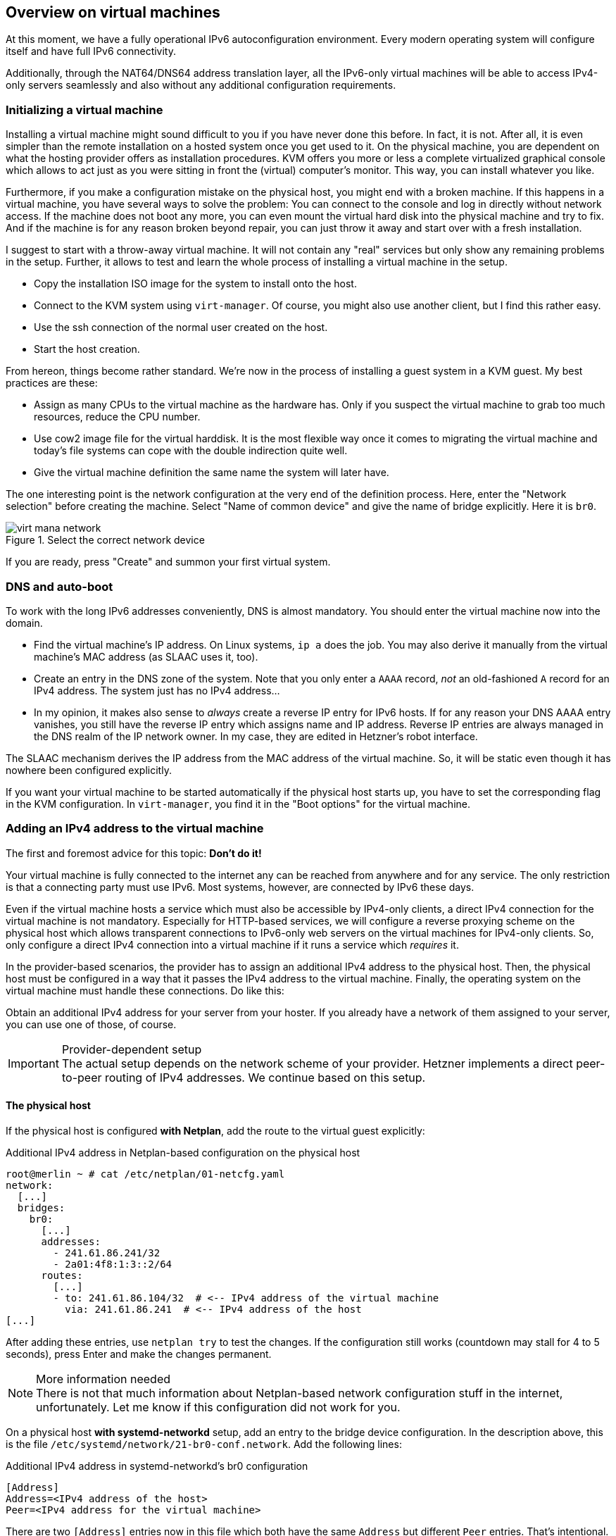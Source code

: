 == Overview on virtual machines

At this moment, we have a fully operational IPv6 autoconfiguration environment.
Every modern operating system will configure itself and have full IPv6 connectivity.

Additionally, through the NAT64/DNS64 address translation layer, all the IPv6-only virtual machines will be able to access IPv4-only servers seamlessly and also without any additional configuration requirements.

=== Initializing a virtual machine

Installing a virtual machine might sound difficult to you if you have never done this before. In fact, it is not. After all, it is even simpler than the remote installation on a hosted system once you get used to it. On the physical machine, you are dependent on what the hosting provider offers as installation procedures. KVM offers you more or less a complete virtualized graphical console which allows to act just as you were sitting in front the (virtual) computer's monitor. This way, you can install whatever you like.

Furthermore, if you make a configuration mistake on the physical host, you might end with a broken machine. If this happens in a virtual machine, you have several ways to solve the problem: You can connect to the console and log in directly without network access. If the machine does not boot any more, you can even mount the virtual hard disk into the physical machine and try to fix. And if the machine is for any reason broken beyond repair, you can just throw it away and start over with a fresh installation.

I suggest to start with a throw-away virtual machine. It will not contain any "real" services but only show any remaining problems in the setup. Further, it allows to test and learn the whole process of installing a virtual machine in the setup.

* Copy the installation ISO image for the system to install onto the host.
* Connect to the KVM system using `virt-manager`. Of course, you might also use another client, but I find this rather easy.
* Use the ssh connection of the normal user created on the host.
* Start the host creation.

From hereon, things become rather standard. We're now in the process of installing a guest system in a KVM guest. My best practices are these:

* Assign as many CPUs to the virtual machine as the hardware has. Only if you suspect the virtual machine to grab too much resources, reduce the CPU number.
* Use cow2 image file for the virtual harddisk. It is the most flexible way once it comes to migrating the virtual machine and today's file systems can cope with the double indirection quite well.
* Give the virtual machine definition the same name the system will later have.

The one interesting point is the network configuration at the very end of the definition process. Here, enter the "Network selection" before creating the machine. Select "Name of common device" and give the name of bridge explicitly. Here it is `br0`.

.Select the correct network device
image::pics/virt-mana-network.png[]

If you are ready, press "Create" and summon your first virtual system.

=== DNS and auto-boot

To work with the long IPv6 addresses conveniently, DNS is almost mandatory. You should enter the virtual machine now into the domain.

* Find the virtual machine's IP address. On Linux systems, `ip a` does the job. You may also derive it manually from the virtual machine's MAC address (as SLAAC uses it, too).
* Create an entry in the DNS zone of the system. Note that you only enter a `AAAA` record, _not_ an old-fashioned `A` record for an IPv4 address. The system just has no IPv4 address...
* In my opinion, it makes also sense to _always_ create a reverse IP entry for IPv6 hosts. If for any reason your DNS AAAA entry vanishes, you still have the reverse IP entry which assigns name and IP address. Reverse IP entries are always managed in the DNS realm of the IP network owner. In my case, they are edited in Hetzner's robot interface.

The SLAAC mechanism derives the IP address from the MAC address of the virtual machine. So, it will be static even though it has nowhere been configured explicitly.

If you want your virtual machine to be started automatically if the physical host starts up, you have to set the corresponding flag in the KVM configuration. In `virt-manager`, you find it in the "Boot options" for the virtual machine.

[[sec-add-ipv4]]
=== Adding an IPv4 address to the virtual machine

The first and foremost advice for this topic: *Don't do it!*

Your virtual machine is fully connected to the internet any can be reached from anywhere and for any service.
The only restriction is that a connecting party must use IPv6.
Most systems, however, are connected by IPv6 these days.

Even if the virtual machine hosts a service which must also be accessible by IPv4-only clients, a direct IPv4 connection for the virtual machine is not mandatory.
Especially for HTTP-based services, we will configure a reverse proxying scheme on the physical host which allows transparent connections to IPv6-only web servers on the virtual machines for IPv4-only clients.
So, only configure a direct IPv4 connection into a virtual machine if it runs a service which _requires_ it.

In the provider-based scenarios, the provider has to assign an additional IPv4 address to the physical host. Then, the physical host must be configured in a way that it passes the IPv4 address to the virtual machine. Finally, the operating system on the virtual machine must handle these connections. Do like this:

Obtain an additional IPv4 address for your server from your hoster.
If you already have a network of them assigned to your server, you can use one of those, of course.

.Provider-dependent setup
IMPORTANT: The actual setup depends on the network scheme of your provider. Hetzner implements a direct peer-to-peer routing of IPv4 addresses. We continue based on this setup.

==== The physical host

If the physical host is configured *with Netplan*, add the route to the virtual guest explicitly:

.Additional IPv4 address in Netplan-based configuration on the physical host
----
root@merlin ~ # cat /etc/netplan/01-netcfg.yaml
network:
  [...]
  bridges:
    br0:
      [...]
      addresses:
        - 241.61.86.241/32
        - 2a01:4f8:1:3::2/64
      routes:
        [...]
        - to: 241.61.86.104/32  # <-- IPv4 address of the virtual machine
          via: 241.61.86.241  # <-- IPv4 address of the host
[...]
----

After adding these entries, use `netplan try` to test the changes. If the configuration still works (countdown may stall for 4 to 5 seconds), press Enter and make the changes permanent.

.More information needed
NOTE: There is not that much information about Netplan-based network configuration stuff in the internet, unfortunately. Let me know if this configuration did not work for you.

On a physical host *with systemd-networkd* setup, add an entry to the bridge device configuration. In the description above, this is the file `/etc/systemd/network/21-br0-conf.network`. Add the following lines:

.Additional IPv4 address in systemd-networkd's br0 configuration
----
[Address]
Address=<IPv4 address of the host>
Peer=<IPv4 address for the virtual machine>
----

There are two `[Address]` entries now in this file which both have the same `Address` but different `Peer` entries. That's intentional.

==== The virtual machine

On the virtual machine, add the IPv4 address to the Netplan configuration, usually in `/etc/netplan/01-netcfg.yaml`. It reads completely like this:

.Netplan configuration on the virtual machine with additional IPv4 connectivity
----
network:
  version: 2
  renderer: networkd
  ethernets:
    ens3:
      dhcp6: yes
      addresses: [ IPv4 address for the virtual machine/32 ]
      routes:
        - to: 0.0.0.0/0
          via: IPv4 address OF THE PHYSICAL HOST
          on-link: true
----

.The physical host is the IPv4 default route!
CAUTION: Note that - at least in the Hetzner network - it is crucial that you declare _the physical host_ as the default route for IPv4 traffic from the virtual machines! If you set the gateway given by Hetzner, traffic is not routed. In this case, you can reach the guest from the host but from nowhere else via IPv4.

On the virtual machine, you can apply your changes with `netplan try` and pressing Enter, too. You can check the IPv4 routes after that which should only show one entry:

.IPv4 routing table on the virtual machine
----
# ip -4 r
default via <IPv4 address of physical host> dev ens3 proto static onlink
----

.Information on systemd-networkd-based setups missing
NOTE: I have not configured systemd-networkd-based virtual machines so far, so I do not know how to set them up correctly. But it should be easy as only a static address and gateway entry is needed.

Depending on the installation routine of the operating system, there could be another thing to change. Check whether your `/etc/hosts` contains a line

.Wrong line in /etc/hosts
----
127.0.1.1 <name of virtual machine>
----

This might have been added during installation as your system had no IPv4 connectivity at all at that stage. Now that you have full IPv4 connectivity, this can be misleading to some systems. Exchange it with

.Correct line in /etc/hosts
----
<IPv4 address of virtual machine> <name of virtual machine> <name of virtual machine>.<domain of virtual machine>
----

e.g.

----
1.2.3.4 virthost virthost.example.org
----

Finally, *add DNS and reverse DNS entries* for the IPv4 address for the virtual machine.
Now, it is directly accessible by both IPv4 and IPv6 connections.

[[sec-dns-ipv4-enhanced]]
==== Name service on IPv4-enhanced virtual machines.

If you have not defined <<sec-dns64-acl,DNS64 access control lists>> in the bind9 configuration on the physical host, an IPv4-enhanced virtual machine will still connect to IPv4-only servers via IPv6! The reason is the DNS64-enhanced name server. It will deliver IPv6 addresses for such servers and the outgoing connection will be established through the NAT64 gateway.

Normally, this has no drawbacks. We install the IPv4 connectivity only for _clients_ which need to connect to a service on the virtual machine via IPv4 - and this is the case with the configuration described above. Remember that the whole NAT64/DNS64 magic happens at the DNS layer. My advice is to generally _keep_ it this way and let the virtual machines use the address translation scheme for IPv4 connections anyway.

There are exceptions to this rule, however. The most remarkable one is if the virtual machine becomes an e-mail server. In this case, it _must_ establish outgoing connections to IPv4 servers via IPv4 or otherwise its connections are blocked. In such a case, exclude the server in the physical host's DNS configuration:

.Exclude a virtual machine from DNS64 in /etc/bind/named.conf.options on the physical host
----
acl dns64clients {
   !2a01:4f8:1:2:a:bc:579:a; # IPv6 address of virtual machine
   # Add more if needed (with prepended "!")
   [...]
   any;  # Grant access for all others
};

options {
        [...]
        dns64 64:ff9b::/96 {
                clients { dns64clients; };  # Refer to the ACL defined above
        };
};
----

If IPv4 enhancement and direct IPv4 access is the norm for your virtual machines, you may also define the access control list the other way around. See the <<sec-dns64-acl,section on DNS64 ACLs>>.


==== About IPv4 auto-configuration

This setup assigns IPv4 addresses statically. One could argue that the usual auto configuration setups like DHCP and MAC-address-based IP address assignment should be used. This would, of course, be possible.

I opted against such setups as I don't think, they are necessary. The setup described here is based on IPv6 and it can be run as IPv6-only setup. For IPv6, we have complete connectivity and auto-configuration - which is even completely static so no configuration entries are needed for individual machines.

The complexity of IPv4 setups comes from the workarounds established against its limitations, most notably to notorious NAT setups and addresses from some local address ranges.

_All this is not needed any more with IPv6!_

My strong advise is: Use IPv6 as the standard protocol for everything you do on all your systems. Take IPv4 only as bridge technology for the legacy parts of the internet. Only assign _one single_ IPv4 address to your virtual machines if you absolutely must.

And for such a setup, you do not need fancy autoconfiguration. Just enter the address on the physical host and the virtual machine and you're done. If somewhen in the future, IPv4 connectivity is not needed any more, throw it away.

It's much simpler and less error-prone than administrating additional DHCP servers and configuration files.


[[sec-network-delay-systemd]]
=== Network detection delays with systemd-networkd

On some systems, namely Ubuntu 20.04, `systemd-networkd` has a problem detecting that all networks came up on boot.
Typical symptoms are

* More than two minutes boot time even though the virtual machine becomes ready some seconds after a reboot command.
* `/etc/rc.local` is only executed after some spare time.
* Services like the firewall are only activated minutes after the reboot.
* `systemd-networkd` writes something like
+
----
Event loop failed: Connection timed out
----
+
into the syslog.

If you face such symptoms, check if `systemd-networkd` is the reason. Just run as root on the command line:

----
# /usr/lib/systemd/systemd-networkd-wait-online --timeout=3
----

If this command issues the mentioned `Event loop failed` error message on the command line after 3 seconds, you have this problem.

The actual reason for this problem is a bit unclear.
There seem to be some glitches in the way systemd-networkd detects the network availability in virtual machines under certain circumstances.

However, as the virtual machines do not have more than one network anyway it is enough to wait until _any_ network of the machine became available. Issue

----
# /usr/lib/systemd/systemd-networkd-wait-online --timeout=3 --any
----

It should return immediately without error message.

To make this workaround permanent, change the configuration of the systemd-networkd-wait-online service. There is a default way of doing this in systemd:

* Copy the service configuration from the maintainer's systemd configuration into the user-editable systemd configuration:
+
----
cp /lib/systemd/system/systemd-networkd-wait-online.service /etc/systemd/system/systemd-networkd-wait-online.service
----

* Open `/etc/systemd/system/systemd-networkd-wait-online.service` in an editor.

* Look for the line
+
----
ExecStart=/lib/systemd/systemd-networkd-wait-online
----
+
in the `[Service]` section.

* Append the `--any` parameter:
+
----
ExecStart=/lib/systemd/systemd-networkd-wait-online --any
----

* Run `systemctl daemon-reload` so that systemd uses your user-driven service configuration instead of the one from the maintainer.

You're done! Rebooting the virtual machine should now be a question of seconds instead of minutes.
